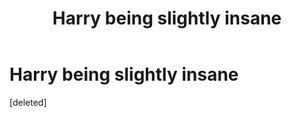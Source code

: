 #+TITLE: Harry being slightly insane

* Harry being slightly insane
:PROPERTIES:
:Score: 1
:DateUnix: 1562827350.0
:DateShort: 2019-Jul-11
:FlairText: Request
:END:
[deleted]

